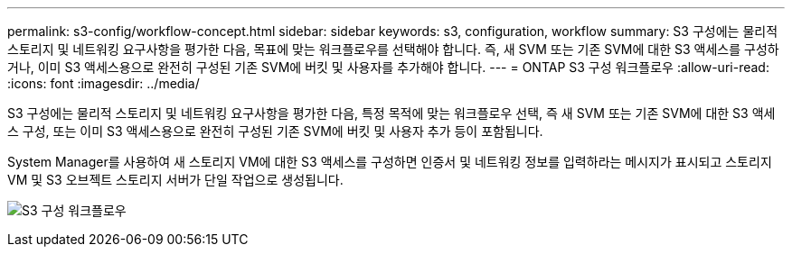 ---
permalink: s3-config/workflow-concept.html 
sidebar: sidebar 
keywords: s3, configuration, workflow 
summary: S3 구성에는 물리적 스토리지 및 네트워킹 요구사항을 평가한 다음, 목표에 맞는 워크플로우를 선택해야 합니다. 즉, 새 SVM 또는 기존 SVM에 대한 S3 액세스를 구성하거나, 이미 S3 액세스용으로 완전히 구성된 기존 SVM에 버킷 및 사용자를 추가해야 합니다. 
---
= ONTAP S3 구성 워크플로우
:allow-uri-read: 
:icons: font
:imagesdir: ../media/


[role="lead"]
S3 구성에는 물리적 스토리지 및 네트워킹 요구사항을 평가한 다음, 특정 목적에 맞는 워크플로우 선택, 즉 새 SVM 또는 기존 SVM에 대한 S3 액세스 구성, 또는 이미 S3 액세스용으로 완전히 구성된 기존 SVM에 버킷 및 사용자 추가 등이 포함됩니다.

System Manager를 사용하여 새 스토리지 VM에 대한 S3 액세스를 구성하면 인증서 및 네트워킹 정보를 입력하라는 메시지가 표시되고 스토리지 VM 및 S3 오브젝트 스토리지 서버가 단일 작업으로 생성됩니다.

image:s3-config-pg-workflow.png["S3 구성 워크플로우"]
